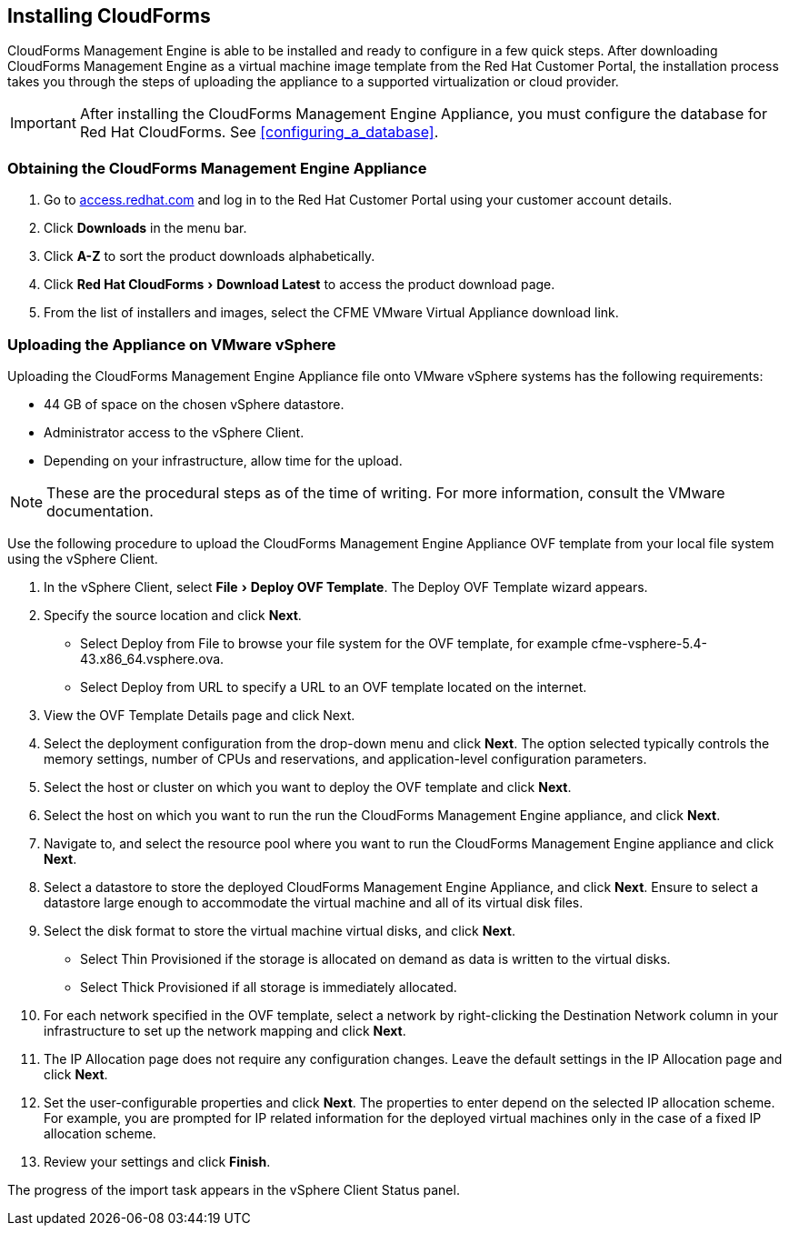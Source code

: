 :experimental:

[[installing-cloudforms]]
== Installing CloudForms

CloudForms Management Engine is able to be installed and ready to configure in a few quick steps. After downloading CloudForms Management Engine as a virtual machine image template from the Red Hat Customer Portal, the installation process takes you through the steps of uploading the appliance to a supported virtualization or cloud provider.

[IMPORTANT]
======
After installing the CloudForms Management Engine Appliance, you must configure the database for Red Hat CloudForms. See xref:configuring_a_database[].
======

=== Obtaining the CloudForms Management Engine Appliance

. Go to link:https://access.redhat.com[access.redhat.com] and log in to the Red Hat Customer Portal using your customer account details.
. Click btn:[Downloads] in the menu bar.
. Click btn:[A-Z] to sort the product downloads alphabetically.
. Click menu:Red Hat CloudForms[Download Latest] to access the product download page.
. From the list of installers and images, select the +CFME VMware Virtual Appliance+ download link.

=== Uploading the Appliance on VMware vSphere

Uploading the CloudForms Management Engine Appliance file onto VMware vSphere systems has the following requirements:

* 44 GB of space on the chosen vSphere datastore.
* Administrator access to the vSphere Client.
* Depending on your infrastructure, allow time for the upload.

[NOTE]
======
These are the procedural steps as of the time of writing. For more information, consult the VMware documentation.
======

Use the following procedure to upload the CloudForms Management Engine Appliance OVF template from your local file system using the vSphere Client.

. In the vSphere Client, select menu:File[Deploy OVF Template]. The +Deploy OVF Template wizard+ appears.
. Specify the source location and click btn:[Next].
* Select +Deploy from File+ to browse your file system for the OVF template, for example cfme-vsphere-5.4-43.x86_64.vsphere.ova.
* Select +Deploy from URL+ to specify a URL to an OVF template located on the internet.
. View the +OVF Template Details+ page and click +Next+.
. Select the deployment configuration from the drop-down menu and click btn:[Next]. The option selected typically controls the memory settings, number of CPUs and reservations, and application-level configuration parameters. 
. Select the host or cluster on which you want to deploy the OVF template and click btn:[Next].
. Select the host on which you want to run the run the CloudForms Management Engine appliance, and click btn:[Next].
. Navigate to, and select the resource pool where you want to run the CloudForms Management Engine appliance and click btn:[Next].
. Select a datastore to store the deployed CloudForms Management Engine Appliance, and click btn:[Next]. Ensure to select a datastore large enough to accommodate the virtual machine and all of its virtual disk files.
. Select the disk format to store the virtual machine virtual disks, and click btn:[Next].
* Select +Thin Provisioned+ if the storage is allocated on demand as data is written to the virtual disks.
* Select +Thick Provisioned+ if all storage is immediately allocated.
. For each network specified in the OVF template, select a network by right-clicking the +Destination Network+ column in your infrastructure to set up the network mapping and click btn:[Next].
. The +IP Allocation+ page does not require any configuration changes. Leave the default settings in the +IP Allocation+ page and click btn:[Next].
. Set the user-configurable properties and click btn:[Next]. The properties to enter depend on the selected IP allocation scheme. For example, you are prompted for IP related information for the deployed virtual machines only in the case of a fixed IP allocation scheme.
. Review your settings and click btn:[Finish].

The progress of the import task appears in the vSphere Client Status panel.
